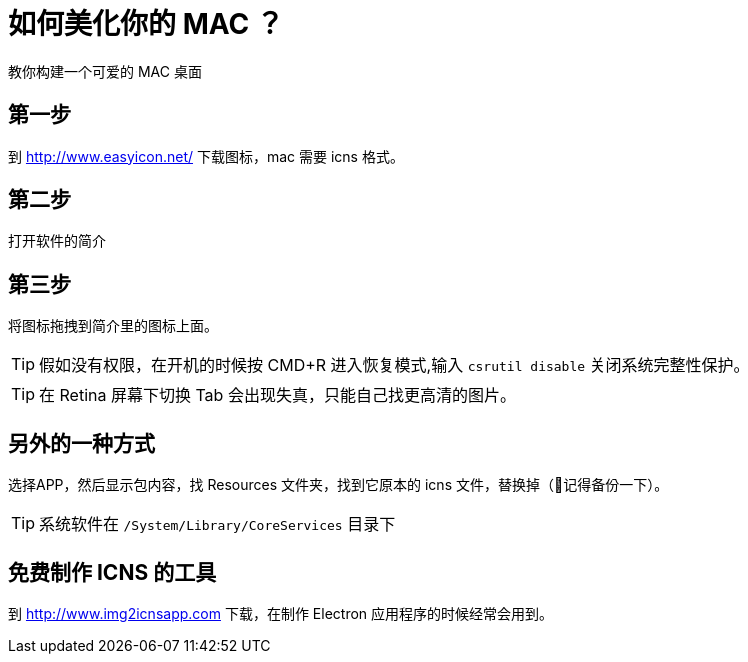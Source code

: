 = 如何美化你的 MAC ？

教你构建一个可爱的 MAC 桌面

== 第一步

到 http://www.easyicon.net/ 下载图标，mac 需要 icns 格式。

== 第二步

打开软件的简介

== 第三步

将图标拖拽到简介里的图标上面。


TIP: 假如没有权限，在开机的时候按 CMD+R 进入恢复模式,输入 `csrutil disable` 关闭系统完整性保护。

TIP: 在 Retina 屏幕下切换 Tab 会出现失真，只能自己找更高清的图片。

== 另外的一种方式

选择APP，然后显示包内容，找 Resources 文件夹，找到它原本的 icns 文件，替换掉（记得备份一下）。

TIP: 系统软件在 `/System/Library/CoreServices` 目录下

== 免费制作 ICNS 的工具

到 http://www.img2icnsapp.com 下载，在制作 Electron 应用程序的时候经常会用到。
